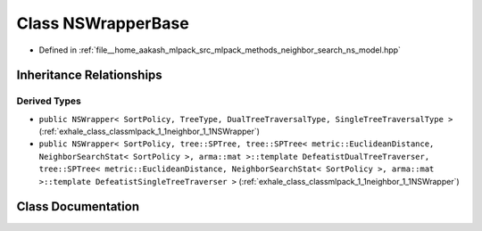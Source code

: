 .. _exhale_class_classmlpack_1_1neighbor_1_1NSWrapperBase:

Class NSWrapperBase
===================

- Defined in :ref:`file__home_aakash_mlpack_src_mlpack_methods_neighbor_search_ns_model.hpp`


Inheritance Relationships
-------------------------

Derived Types
*************

- ``public NSWrapper< SortPolicy, TreeType, DualTreeTraversalType, SingleTreeTraversalType >`` (:ref:`exhale_class_classmlpack_1_1neighbor_1_1NSWrapper`)
- ``public NSWrapper< SortPolicy, tree::SPTree, tree::SPTree< metric::EuclideanDistance, NeighborSearchStat< SortPolicy >, arma::mat >::template DefeatistDualTreeTraverser, tree::SPTree< metric::EuclideanDistance, NeighborSearchStat< SortPolicy >, arma::mat >::template DefeatistSingleTreeTraverser >`` (:ref:`exhale_class_classmlpack_1_1neighbor_1_1NSWrapper`)


Class Documentation
-------------------


.. doxygenclass:: mlpack::neighbor::NSWrapperBase
   :members:
   :protected-members:
   :undoc-members:
